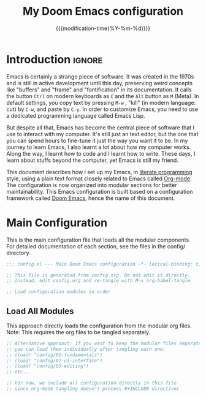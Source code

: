 :PROPERTIES:
:ID:       21f80d7d-00f7-4959-9ea2-d7e4b680b272
:END:
#+title: My Doom Emacs configuration
#+startup: hideblocks content
#+filetags: :compilation:tool:blogs:
#+date: {{{modification-time(%Y-%m-%d)}}}
#+export_file_name: Doom-Emacs-config.md
#+options: toc:5 num:t H:5
#+property: header-args:emacs-lisp :tangle yes :noweb yes

* Introduction :ignore:
Emacs is certainly a strange piece of software.
It was created in the 1970s and is still in active development until this day, preserving weird concepts like "buffers" and "frame" and "fontification" in its documentation.
It calls the button =Ctrl= on modern keyboards as ~C~ and the =Alt= button as ~M~ (Meta).
In default settings, you copy text by pressing ~M-w~ , "kill" (in modern language: cut) by ~C-w~, and paste by ~C-y~.
In order to customize Emacs, you need to use a dedicated programming language called Emacs Lisp.

But despite all that, Emacs has become the central piece of software that I use to interact with my computer.
It's still just an text editor, but the one that you can spend hours to fine-tune it just the way you want it to be.
In my journey to learn Emacs, I also learnt a lot about how my computer works.
Along the way, I learnt how to code and I learnt how to write.
These days, I learn about stuffs beyond the computer, yet Emacs is still my friend.

This document describes how I set up my Emacs, in [[https://en.wikipedia.org/wiki/Literate_programming][literate programming]] style, using a plain text format closely related to Emacs called [[https://orgmode.org/][Org-mode]].
The configuration is now organized into modular sections for better maintainability.
This Emacs configuration is built based on a configuration framework called [[https://github.com/doomemacs/][Doom Emacs]], hence the name of this document.

* Main Configuration
This is the main configuration file that loads all the modular components.
For detailed documentation of each section, see the files in the config/ directory.

#+begin_src emacs-lisp
;;; config.el --- Main Doom Emacs configuration -*- lexical-binding: t; -*-

;; This file is generated from config.org. Do not edit it directly.
;; Instead, edit config.org and re-tangle with M-x org-babel-tangle

;; Load configuration modules in order
#+end_src

** Load All Modules
This approach directly loads the configuration from the modular org files.
Note: This requires the org files to be tangled separately.

#+begin_src emacs-lisp
;; Alternative approach: If you want to keep the modular files separate,
;; you can load them individually after tangling each one:
;; (load! "config/01-fundamentals")
;; (load! "config/02-ui-interface") 
;; (load! "config/03-editing")
;; etc...

;; For now, we include all configuration directly in this file
;; since org-mode tangling doesn't process #+INCLUDE directives
#+end_src